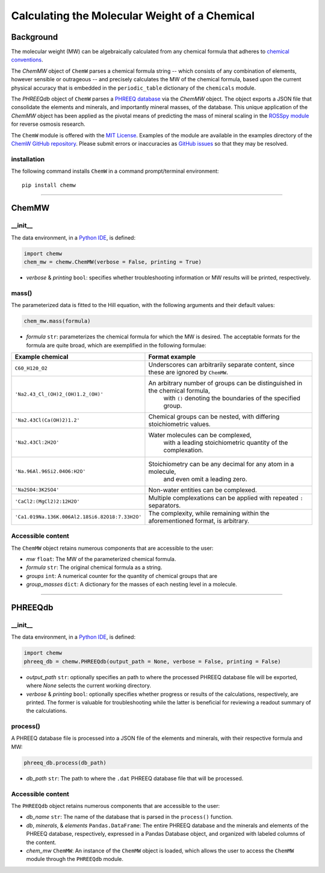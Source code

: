 Calculating the Molecular Weight of a Chemical
--------------------------------------------------

Background
+++++++++++

The molecular weight (MW) can be algebraically calculated from any chemical formula that adheres to `chemical conventions <https://en.wikipedia.org/wiki/Chemical_formula>`_. 

The `ChemMW` object of ``ChemW`` parses a chemical formula string -- which consists of any combination of elements, however sensible or outrageous -- and precisely calculates the MW of the chemical formula, based upon the current physical accuracy that is embedded in the ``periodic_table`` dictionary of the ``chemicals`` module.

The `PHREEQdb` object of ``ChemW`` parses a `PHREEQ database <https://www.usgs.gov/software/phreeqc-version-3>`_ via the `ChemMW` object. The object exports a JSON file that consolidate the elements and minerals, and importantly mineral masses, of the database. This unique application of the `ChemMW` object has been applied as the pivotal means of predicting the mass of mineral scaling in the `ROSSpy module <https://pypi.org/project/ROSSpy/>`_ for reverse osmosis research.

The ``ChemW`` module is offered with the `MIT License <https://opensource.org/licenses/MIT>`_\. Examples of the module are available in the examples directory of the `ChemW GitHub repository <https://github.com/freiburgermsu/ChemW>`_. Please submit errors or inaccuracies as `GitHub issues <https://github.com/freiburgermsu/ChemW/issues>`_ so that they may be resolved.

+++++++++++++
installation
+++++++++++++

The following command installs ``ChemW`` in a command prompt/terminal environment::
 
 pip install chemw

_________________

ChemMW
++++++++++++++++++

+++++++++++
__init__
+++++++++++

The data environment, in a `Python IDE <https://www.simplilearn.com/tutorials/python-tutorial/python-ide>`_, is defined: 

.. code-block:: python

 import chemw
 chem_mw = chemw.ChemMW(verbose = False, printing = True)

- *verbose* & *printing* ``bool``: specifies whether troubleshooting information or MW results will be printed, respectively.

++++++++++++++++
mass()
++++++++++++++++

The parameterized data is fitted to the Hill equation, with the following arguments and their default values:

.. code-block:: python

 chem_mw.mass(formula)

- *formula* ``str``: parameterizes the chemical formula for which the MW is desired. The acceptable formats for the formula are quite broad, which are exemplified in the following formulae:

===================================================  ===================================================================================
 Example chemical                                      Format example
===================================================  ===================================================================================
 ``C60_H120_O2``                                       Underscores can arbitrarily separate content, since these are ignored by ``ChemMW``.
``'Na2.43_Cl_(OH)2_(OH)1.2_(OH)'``                      An arbitrary number of groups can be distinguished in the chemical formula, 
                                                            with ``()`` denoting the boundaries of the specified group.
  ``'Na2.43Cl(Ca(OH)2)1.2'``                             Chemical groups can be nested, with differing stoichiometric values.
 ``'Na2.43Cl:2H2O'``                                     Water molecules can be complexed, 
                                                               with a leading stoichiometric quantity of the complexation.
``'Na.96Al.96Si2.04O6:H2O'``                            Stoichiometry can be any decimal for any atom in a molecule, 
                                                                and even omit a leading zero.
``'Na2SO4:3K2SO4'``                                              Non-water entities can be complexed.
``'CaCl2:(MgCl2)2:12H2O'``                              Multiple complexations can be applied with repeated ``:`` separators. 
 ``'Ca1.019Na.136K.006Al2.18Si6.82O18:7.33H2O'``       The complexity, while remaining within the aforementioned format, is arbitrary.
===================================================  ===================================================================================


++++++++++++++++++++++++++
Accessible content
++++++++++++++++++++++++++
The ``ChemMW`` object retains numerous components that are accessible to the user: 

- *mw* ``float``: The MW of the parameterized chemical formula.
- *formula* ``str``: The original chemical formula as a string.
- *groups* ``int``: A numerical counter for the quantity of chemical groups that are 
- *group_masses* ``dict``: A dictionary for the masses of each nesting level in a molecule.


_________________

PHREEQdb
++++++++++++++++++


++++++++++
__init__
++++++++++

The data environment, in a `Python IDE <https://www.simplilearn.com/tutorials/python-tutorial/python-ide>`_, is defined: 

.. code-block:: python

 import chemw
 phreeq_db = chemw.PHREEQdb(output_path = None, verbose = False, printing = False)

- *output_path* ``str``: optionally specifies an path to where the processed PHREEQ database file will be exported, where `None` selects the current working directory.
- *verbose* & *printing* ``bool``: optionally specifies whether progress or results of the calculations, respectively, are printed. The former is valuable for troubleshooting while the latter is beneficial for reviewing a readout summary of the calculations.

++++++++++
process()
++++++++++

A PHREEQ database file is processed into a JSON file of the elements and minerals, with their respective formula and MW: 

.. code-block:: python

 phreeq_db.process(db_path)

- *db_path* ``str``: The path to where the ``.dat`` PHREEQ database file that will be processed.


++++++++++++++++++++++++++
Accessible content
++++++++++++++++++++++++++
The ``PHREEQdb`` object retains numerous components that are accessible to the user: 

- *db_name* ``str``: The name of the database that is parsed in the ``process()`` function.
- *db*, *minerals*, & *elements* ``Pandas.DataFrame``: The entire PHREEQ database and the minerals and elements of the PHREEQ database, respectively, expressed in a Pandas Database object, and organized with labeled columns of the content. 
- *chem_mw* ``ChemMW``: An instance of the ``ChemMW`` object is loaded, which allows the user to access the ``ChemMW`` module through the ``PHREEQdb`` module.